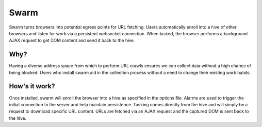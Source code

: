 Swarm
=====
Swarm turns browsers into potential egress points for URL fetching. Users automatically enroll into a hive of other browsers and listen for work via a persistent websocket connection. When tasked, the browser performs a background AJAX request to get DOM content and send it back to the hive. 

Why?
----
Having a diverse address space from which to perform URL crawls ensures we can collect data without a high chance of being blocked. Users who install swarm aid in the collection process without a need to change their existing work habits. 

How's it work?
--------------
Once installed, swarm will enroll the browser into a hive as specified in the options file. Alarms are used to trigger the initial connection to the server and help maintain persistence. Tasking comes directly from the hive and will simply be a request to download specific URL content. URLs are fetched via an AJAX request and the captured DOM is sent back to the hive. 
